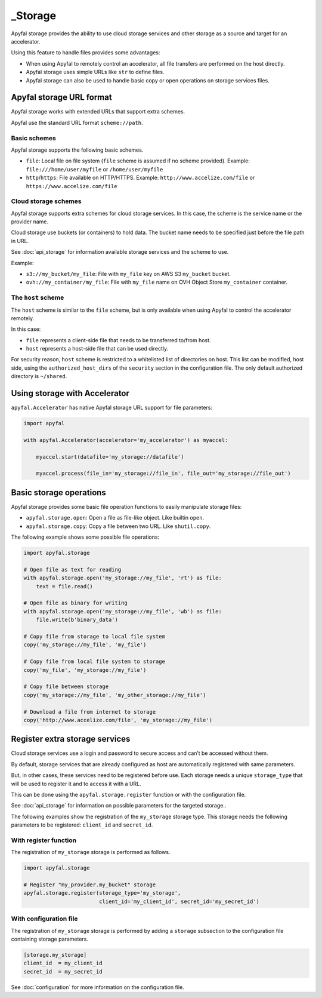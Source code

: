 _Storage
=======

Apyfal storage provides the ability to use cloud storage services and other storage as a
source and target for an accelerator.

Using this feature to handle files provides some advantages:

* When using Apyfal to remotely control an accelerator, all file transfers are performed on the host directly.
* Apyfal storage uses simple URLs like ``str`` to define files.
* Apyfal storage can also be used to handle basic copy or open operations on storage services files.

Apyfal storage URL format
-------------------------

Apyfal storage works with extended URLs that support extra schemes.

Apyfal use the standard URL format ``scheme://path``.

Basic schemes
~~~~~~~~~~~~~

Apyfal storage supports the following basic schemes.

* ``file``: Local file on file system (``file`` scheme is assumed if no scheme provided). Example:
  ``file:///home/user/myfile`` or ``/home/user/myfile``
* ``http``/``https``: File available on HTTP/HTTPS. Example:
  ``http://www.accelize.com/file`` or ``https://www.accelize.com/file``

Cloud storage schemes
~~~~~~~~~~~~~~~~~~~~~

Apyfal storage supports extra schemes for cloud storage services. In this case, the scheme is the service name or
the provider name.

Cloud storage use buckets (or containers) to hold data.
The bucket name needs to be specified just before the file path in URL.

See :doc:`api_storage` for information available storage services and the scheme to use.

Example:

* ``s3://my_bucket/my_file``: File with ``my_file`` key on AWS S3 ``my_bucket`` bucket.
* ``ovh://my_container/my_file``: File with ``my_file`` name on OVH Object Store ``my_container`` container.

The ``host`` scheme
~~~~~~~~~~~~~~~~~~~

The ``host`` scheme is similar to the ``file`` scheme, but is only available when using Apyfal to control the
accelerator remotely.

In this case:

* ``file`` represents a client-side file that needs to be transferred to/from host.
* ``host`` represents a host-side file that can be used directly.

For security reason, ``host`` scheme is restricted to a whitelisted list of directories on host.
This list can be modified, host side, using the ``authorized_host_dirs``
of the ``security`` section in the configuration file.
The only default authorized directory is ``~/shared``.

Using storage with Accelerator
------------------------------

``apyfal.Accelerator`` has native Apyfal storage URL support for file parameters:

.. code-block:: python

   import apyfal

   with apyfal.Accelerator(accelerator='my_accelerator') as myaccel:

       myaccel.start(datafile='my_storage://datafile')

       myaccel.process(file_in='my_storage://file_in', file_out='my_storage://file_out')

Basic storage operations
------------------------

Apyfal storage provides some basic file operation functions to easily manipulate storage files:

* ``apyfal.storage.open``: Open a file as file-like object. Like builtin ``open``.
* ``apyfal.storage.copy``: Copy a file between two URL. Like ``shutil.copy``.

The following example shows some possible file operations:

.. code-block:: python

    import apyfal.storage

    # Open file as text for reading
    with apyfal.storage.open('my_storage://my_file', 'rt') as file:
        text = file.read()

    # Open file as binary for writing
    with apyfal.storage.open('my_storage://my_file', 'wb') as file:
        file.write(b'binary_data')

    # Copy file from storage to local file system
    copy('my_storage://my_file', 'my_file')

    # Copy file from local file system to storage
    copy('my_file', 'my_storage://my_file')

    # Copy file between storage
    copy('my_storage://my_file', 'my_other_storage://my_file')

    # Download a file from internet to storage
    copy('http://www.accelize.com/file', 'my_storage://my_file')

Register extra storage services
-------------------------------

Cloud storage services use a login and password to secure access and can’t be accessed without them.

By default, storage services that are already configured as host are automatically registered with same parameters.

But, in other cases, these services need to be registered before use. Each storage needs
a unique ``storage_type`` that will be used to register it and to access it with a URL.

This can be done using the ``apyfal.storage.register`` function or with the configuration file.

See :doc:`api_storage` for information on possible parameters for the targeted storage..

The following examples show the registration of the ``my_storage`` storage type.
This storage needs the following parameters to be
registered: ``client_id`` and ``secret_id``.

With register function
~~~~~~~~~~~~~~~~~~~~~~

The registration of ``my_storage`` storage is performed as follows.

.. code-block:: python

    import apyfal.storage

    # Register "my_provider.my_bucket" storage
    apyfal.storage.register(storage_type='my_storage',
                            client_id='my_client_id', secret_id='my_secret_id')

With configuration file
~~~~~~~~~~~~~~~~~~~~~~~

The registration of ``my_storage`` storage is performed by adding a ``storage`` subsection to
the configuration file containing storage parameters.

.. code-block:: ini

    [storage.my_storage]
    client_id  = my_client_id
    secret_id  = my_secret_id

See :doc:`configuration` for more information on the configuration file.

